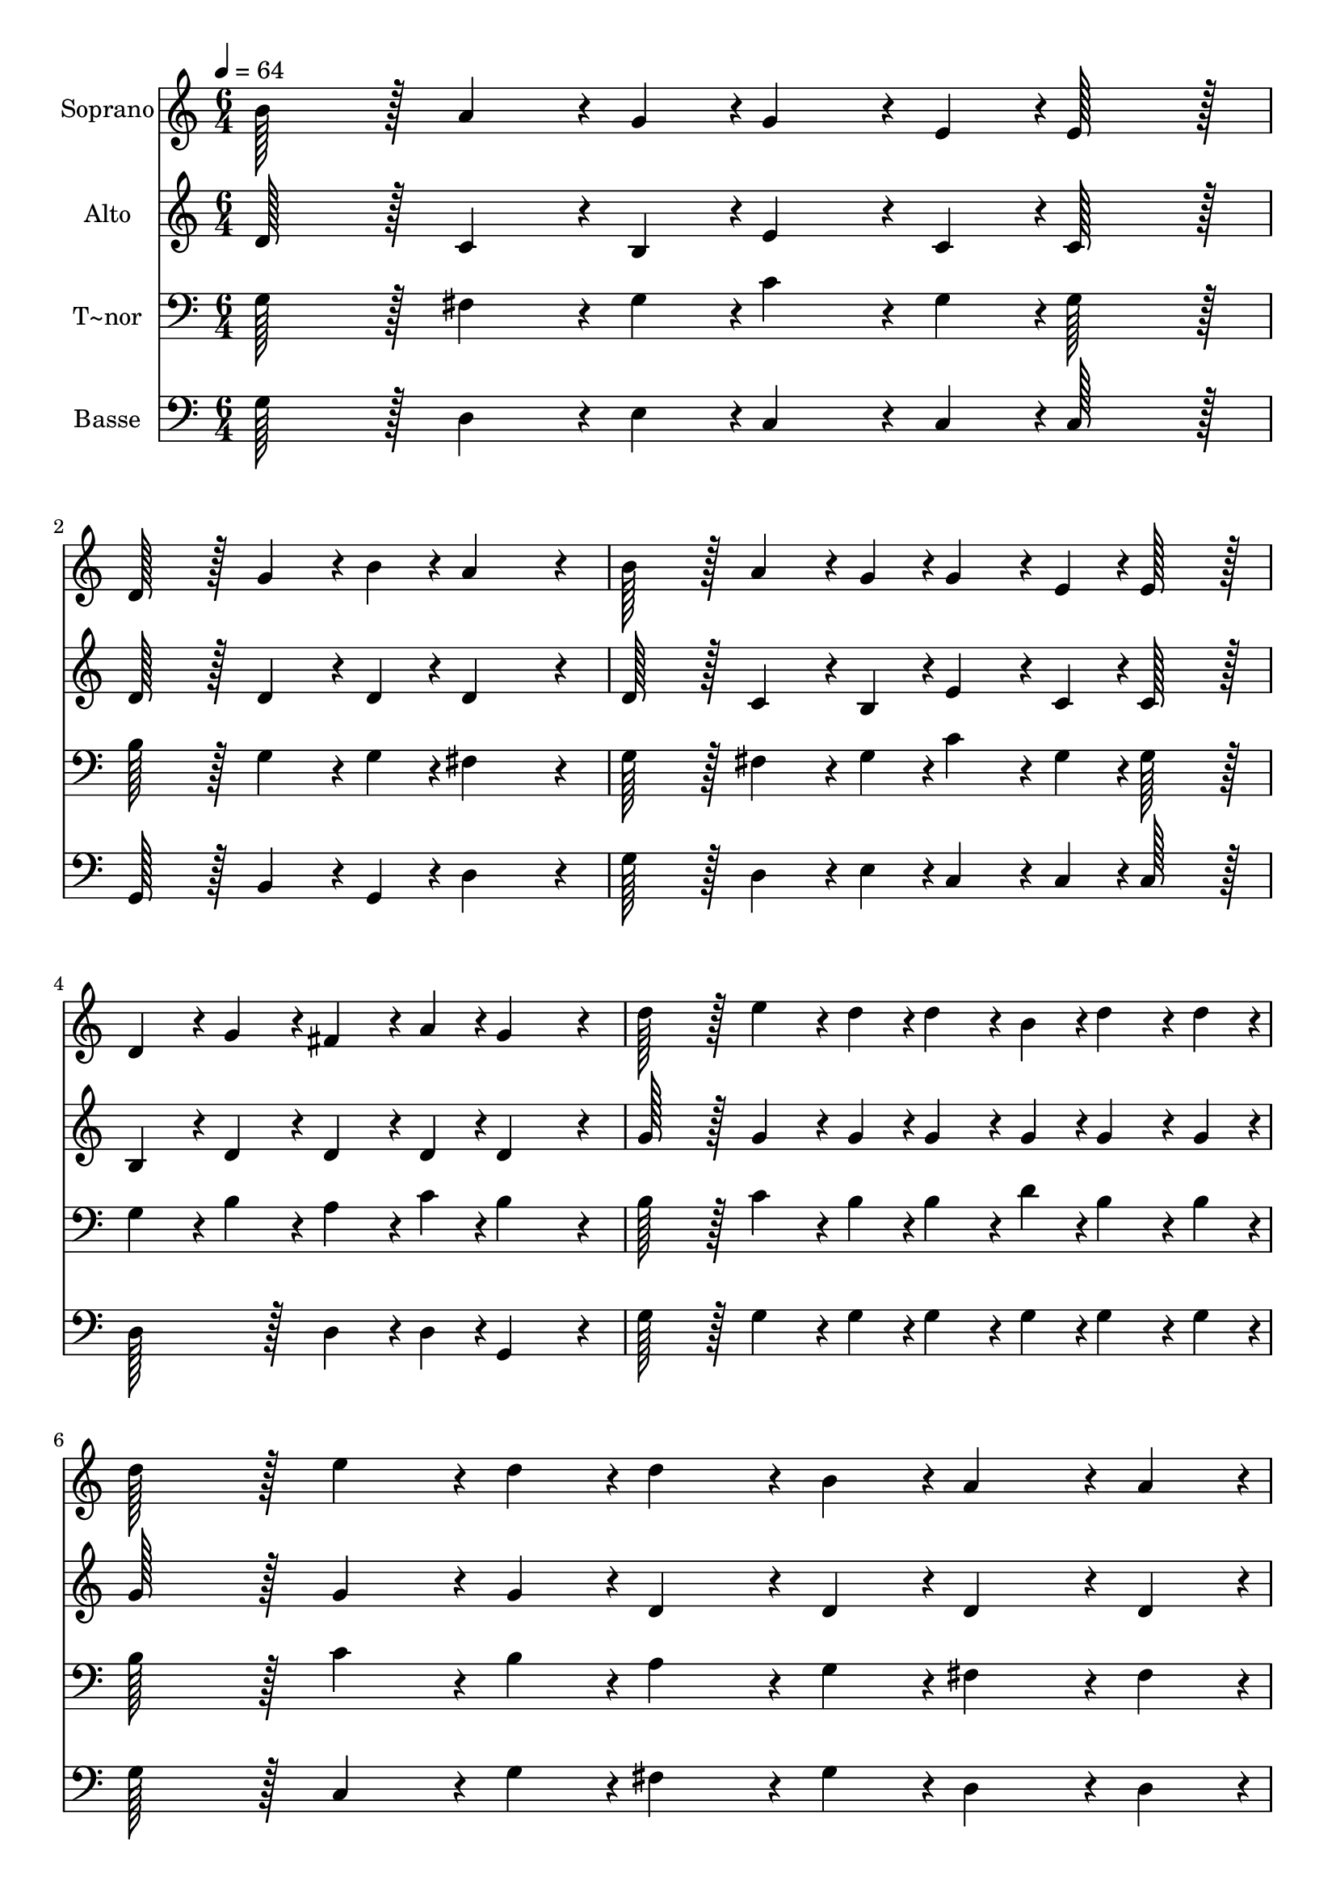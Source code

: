 % Lily was here -- automatically converted by c:/Program Files (x86)/LilyPond/usr/bin/midi2ly.py from output/368.mid
\version "2.14.0"

\layout {
  \context {
    \Voice
    \remove "Note_heads_engraver"
    \consists "Completion_heads_engraver"
    \remove "Rest_engraver"
    \consists "Completion_rest_engraver"
  }
}

trackAchannelA = {
  
  \time 6/4 
  
  \tempo 4 = 64 
  
}

trackA = <<
  \context Voice = voiceA \trackAchannelA
>>


trackBchannelA = {
  
  \set Staff.instrumentName = "Soprano"
  
  \time 6/4 
  
  \tempo 4 = 64 
  
}

trackBchannelB = \relative c {
  b''128*43 r128*5 a4*86/96 r4*10/96 g4*43/96 r4*5/96 g4*86/96 
  r4*10/96 e4*43/96 r4*5/96 e128*43 r128*5 
  | % 2
  d128*43 r128*5 g4*86/96 r4*10/96 b4*43/96 r4*5/96 a4*259/96 
  r4*29/96 
  | % 3
  b128*43 r128*5 a4*86/96 r4*10/96 g4*43/96 r4*5/96 g4*86/96 
  r4*10/96 e4*43/96 r4*5/96 e128*43 r128*5 
  | % 4
  d4*86/96 r4*10/96 g4*43/96 r4*5/96 fis4*86/96 r4*10/96 a4*43/96 
  r4*5/96 g4*259/96 r4*29/96 
  | % 5
  d'128*43 r128*5 e4*86/96 r4*10/96 d4*43/96 r4*5/96 d4*86/96 
  r4*10/96 b4*43/96 r4*5/96 d4*86/96 r4*10/96 d4*43/96 r4*5/96 
  | % 6
  d128*43 r128*5 e4*86/96 r4*10/96 d4*43/96 r4*5/96 d4*86/96 
  r4*10/96 b4*43/96 r4*5/96 a4*86/96 r4*10/96 a4*43/96 r4*5/96 
  | % 7
  b128*43 r128*5 a4*86/96 r4*10/96 g4*43/96 r4*5/96 g4*86/96 
  r4*10/96 e4*43/96 r4*5/96 e128*43 r128*5 
  | % 8
  d4*86/96 r4*10/96 g4*43/96 r4*5/96 fis4*86/96 r4*10/96 a4*43/96 
  r4*5/96 g4*259/96 
}

trackB = <<
  \context Voice = voiceA \trackBchannelA
  \context Voice = voiceB \trackBchannelB
>>


trackCchannelA = {
  
  \set Staff.instrumentName = "Alto"
  
  \time 6/4 
  
  \tempo 4 = 64 
  
}

trackCchannelB = \relative c {
  d'128*43 r128*5 c4*86/96 r4*10/96 b4*43/96 r4*5/96 e4*86/96 r4*10/96 c4*43/96 
  r4*5/96 c128*43 r128*5 
  | % 2
  d128*43 r128*5 d4*86/96 r4*10/96 d4*43/96 r4*5/96 d4*259/96 
  r4*29/96 
  | % 3
  d128*43 r128*5 c4*86/96 r4*10/96 b4*43/96 r4*5/96 e4*86/96 
  r4*10/96 c4*43/96 r4*5/96 c128*43 r128*5 
  | % 4
  b4*86/96 r4*10/96 d4*43/96 r4*5/96 d4*86/96 r4*10/96 d4*43/96 
  r4*5/96 d4*259/96 r4*29/96 
  | % 5
  g128*43 r128*5 g4*86/96 r4*10/96 g4*43/96 r4*5/96 g4*86/96 
  r4*10/96 g4*43/96 r4*5/96 g4*86/96 r4*10/96 g4*43/96 r4*5/96 
  | % 6
  g128*43 r128*5 g4*86/96 r4*10/96 g4*43/96 r4*5/96 d4*86/96 
  r4*10/96 d4*43/96 r4*5/96 d4*86/96 r4*10/96 d4*43/96 r4*5/96 
  | % 7
  d128*43 r128*5 d4*86/96 r4*10/96 b4*43/96 r4*5/96 e4*86/96 
  r4*10/96 c4*43/96 r4*5/96 c128*43 r128*5 
  | % 8
  b4*86/96 r4*10/96 d4*43/96 r4*5/96 d4*86/96 r4*10/96 d4*43/96 
  r4*5/96 d4*259/96 
}

trackC = <<
  \context Voice = voiceA \trackCchannelA
  \context Voice = voiceB \trackCchannelB
>>


trackDchannelA = {
  
  \set Staff.instrumentName = "T~nor"
  
  \time 6/4 
  
  \tempo 4 = 64 
  
}

trackDchannelB = \relative c {
  g'128*43 r128*5 fis4*86/96 r4*10/96 g4*43/96 r4*5/96 c4*86/96 
  r4*10/96 g4*43/96 r4*5/96 g128*43 r128*5 
  | % 2
  b128*43 r128*5 g4*86/96 r4*10/96 g4*43/96 r4*5/96 fis4*259/96 
  r4*29/96 
  | % 3
  g128*43 r128*5 fis4*86/96 r4*10/96 g4*43/96 r4*5/96 c4*86/96 
  r4*10/96 g4*43/96 r4*5/96 g128*43 r128*5 
  | % 4
  g4*86/96 r4*10/96 b4*43/96 r4*5/96 a4*86/96 r4*10/96 c4*43/96 
  r4*5/96 b4*259/96 r4*29/96 
  | % 5
  b128*43 r128*5 c4*86/96 r4*10/96 b4*43/96 r4*5/96 b4*86/96 
  r4*10/96 d4*43/96 r4*5/96 b4*86/96 r4*10/96 b4*43/96 r4*5/96 
  | % 6
  b128*43 r128*5 c4*86/96 r4*10/96 b4*43/96 r4*5/96 a4*86/96 
  r4*10/96 g4*43/96 r4*5/96 fis4*86/96 r4*10/96 fis4*43/96 r4*5/96 
  | % 7
  g128*43 r128*5 fis4*86/96 r4*10/96 g4*43/96 r4*5/96 c4*86/96 
  r4*10/96 g4*43/96 r4*5/96 g128*43 r128*5 
  | % 8
  g4*86/96 r4*10/96 b4*43/96 r4*5/96 a4*86/96 r4*10/96 c4*43/96 
  r4*5/96 b4*259/96 
}

trackD = <<

  \clef bass
  
  \context Voice = voiceA \trackDchannelA
  \context Voice = voiceB \trackDchannelB
>>


trackEchannelA = {
  
  \set Staff.instrumentName = "Basse"
  
  \time 6/4 
  
  \tempo 4 = 64 
  
}

trackEchannelB = \relative c {
  g'128*43 r128*5 d4*86/96 r4*10/96 e4*43/96 r4*5/96 c4*86/96 r4*10/96 c4*43/96 
  r4*5/96 c128*43 r128*5 
  | % 2
  g128*43 r128*5 b4*86/96 r4*10/96 g4*43/96 r4*5/96 d'4*259/96 
  r4*29/96 
  | % 3
  g128*43 r128*5 d4*86/96 r4*10/96 e4*43/96 r4*5/96 c4*86/96 
  r4*10/96 c4*43/96 r4*5/96 c128*43 r128*5 
  | % 4
  d128*43 r128*5 d4*86/96 r4*10/96 d4*43/96 r4*5/96 g,4*259/96 
  r4*29/96 
  | % 5
  g'128*43 r128*5 g4*86/96 r4*10/96 g4*43/96 r4*5/96 g4*86/96 
  r4*10/96 g4*43/96 r4*5/96 g4*86/96 r4*10/96 g4*43/96 r4*5/96 
  | % 6
  g128*43 r128*5 c,4*86/96 r4*10/96 g'4*43/96 r4*5/96 fis4*86/96 
  r4*10/96 g4*43/96 r4*5/96 d4*86/96 r4*10/96 d4*43/96 r4*5/96 
  | % 7
  g128*43 r128*5 d4*86/96 r4*10/96 e4*43/96 r4*5/96 c4*86/96 
  r4*10/96 c4*43/96 r4*5/96 c128*43 r128*5 
  | % 8
  d128*43 r128*5 d4*86/96 r4*10/96 d4*43/96 r4*5/96 g,4*259/96 
}

trackE = <<

  \clef bass
  
  \context Voice = voiceA \trackEchannelA
  \context Voice = voiceB \trackEchannelB
>>


\score {
  <<
    \context Staff=trackB \trackA
    \context Staff=trackB \trackB
    \context Staff=trackC \trackA
    \context Staff=trackC \trackC
    \context Staff=trackD \trackA
    \context Staff=trackD \trackD
    \context Staff=trackE \trackA
    \context Staff=trackE \trackE
  >>
  \layout {}
  \midi {}
}
